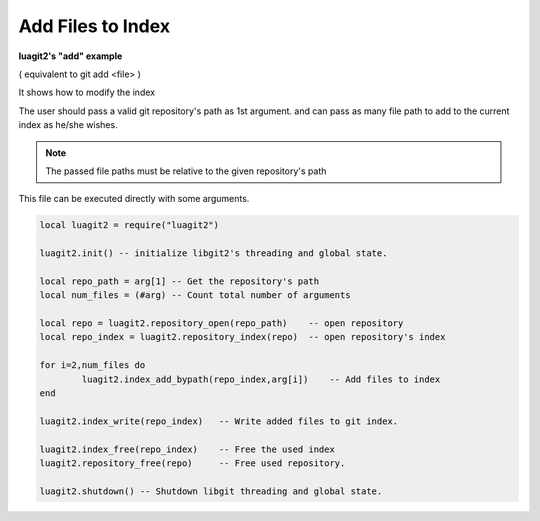 Add Files to Index
==================

**luagit2's "add" example**

( equivalent to git add <file> )

It shows how to modify the index

The user should pass a valid git repository's path as 1st argument.
and can pass as many file path to add to the current index as he/she wishes.

.. note:: The passed file paths must be relative to the given repository's path

This file can be executed directly with some arguments.

.. code-block:: lua

	local luagit2 = require("luagit2")
	
	luagit2.init() -- initialize libgit2's threading and global state.
	
	local repo_path = arg[1] -- Get the repository's path
	local num_files = (#arg) -- Count total number of arguments
	
	local repo = luagit2.repository_open(repo_path)    -- open repository
	local repo_index = luagit2.repository_index(repo)  -- open repository's index

	for i=2,num_files do
		luagit2.index_add_bypath(repo_index,arg[i])    -- Add files to index
	end

	luagit2.index_write(repo_index)   -- Write added files to git index.

	luagit2.index_free(repo_index)    -- Free the used index
	luagit2.repository_free(repo)     -- Free used repository.

	luagit2.shutdown() -- Shutdown libgit threading and global state.

